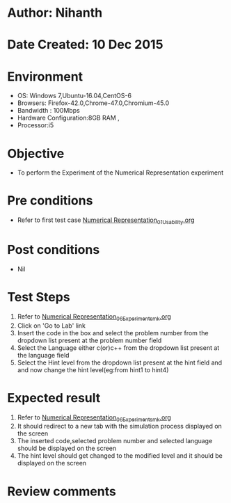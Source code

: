 * Author: Nihanth
* Date Created: 10 Dec 2015
* Environment
  - OS: Windows 7,Ubuntu-16.04,CentOS-6
  - Browsers: Firefox-42.0,Chrome-47.0,Chromium-45.0
  - Bandwidth : 100Mbps
  - Hardware Configuration:8GB RAM , 
  - Processor:i5

* Objective
  - To perform the Experiment of the Numerical Representation experiment

* Pre conditions
  - Refer to first test case [[https://github.com/Virtual-Labs/problem-solving-iiith/blob/master/test-cases/integration_test-cases/Numerical Representation/Numerical Representation_01_Usability.org][Numerical Representation_01_Usability.org]]

* Post conditions
   - Nil
* Test Steps
  1. Refer to [[https://github.com/Virtual-Labs/problem-solving-iiith/blob/master/test-cases/integration_test-cases/Numerical Representation/Numerical Representation_06_Experiment_smk.org][Numerical Representation_06_Experiment_smk.org]]
  2. Click on 'Go to Lab' link 
  3. Insert the code in the box and select the problem number from the dropdown list present at the problem number field
  4. Select the Language either c(or)c++ from the dropdown list present at the language field
  5. Select the Hint level from the dropdown list present at the hint field and and now change the hint level(eg:from hint1 to hint4)

* Expected result
  1. Refer to [[https://github.com/Virtual-Labs/problem-solving-iiith/blob/master/test-cases/integration_test-cases/Numerical Representation/Numerical Representation_06_Experiment_smk.org][Numerical Representation_06_Experiment_smk.org]]
  2. It should redirect to a new tab with the simulation process displayed on the screen
  3. The inserted code,selected problem number and selected language should be displayed on the screen
  4. The hint level should get changed to the modified level and it should be displayed on the screen

* Review comments


